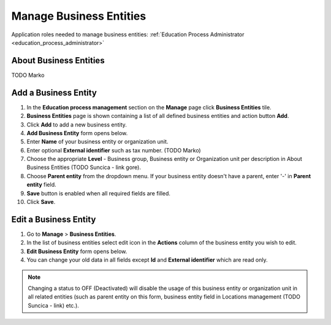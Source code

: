 Manage Business Entities
========================

Application roles needed to manage business entities: :ref:`Education Process Administrator <education_process_administrator>`

About Business Entities
^^^^^^^^^^^^^^^^^^^^^^^^^^^

TODO Marko

Add a Business Entity
^^^^^^^^^^^^^^^^^^^^^^^^^^^
#. In the **Education process management** section on the **Manage** page click **Business Entities** tile.
#. **Business Entities** page is shown containing a list of all defined business entities and action button **Add**.
#. Click **Add** to add a new business entity.
#. **Add Business Entity** form opens below.
#. Enter **Name** of your business entity or organization unit. 
#. Enter optional **External identifier** such as tax number.  (TODO Marko)
#. Choose the appropriate **Level** - Business group, Business entity or Organization unit per description in About Business Entities (TODO Suncica - link gore).
#. Choose **Parent entity** from the dropdown menu. If your business entity doesn't have a parent, enter '-' in **Parent entity** field.
#. **Save** button is enabled when all required fields are filled.
#. Click **Save**.

Edit a Business Entity
^^^^^^^^^^^^^^^^^^^^^^^^^^^
#. Go to **Manage** > **Business Entities**.
#. In the list of business entities select edit icon in the **Actions** column of the business entity you wish to edit.
#. **Edit Business Entity** form opens below. 
#. You can change your old data in all fields except **Id** and **External identifier** which are read only.

.. note:: Changing a status to OFF (Deactivated) will disable the usage of this business entity or organization unit in all related entities (such as parent entity on this form, business entity field in Locations management (TODO Suncica - link) etc.).
